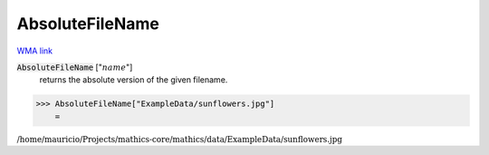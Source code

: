 AbsoluteFileName
================

`WMA link <https://reference.wolfram.com/language/ref/AbsoluteFileName.html>`_


:code:`AbsoluteFileName` [":math:`name`"]
    returns the absolute version of the given filename.





>>> AbsoluteFileName["ExampleData/sunflowers.jpg"]
    =

:math:`\text{/home/mauricio/Projects/mathics-core/mathics/data/ExampleData/sunflowers.jpg}`


